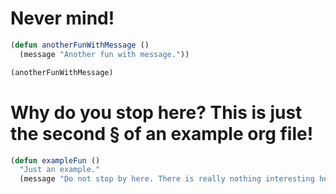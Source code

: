 * Never mind!

#+begin_src emacs-lisp
(defun anotherFunWithMessage ()
  (message "Another fun with message."))

(anotherFunWithMessage)
#+end_src

* Why do you stop here? This is just the second § of an example org file!

#+begin_src emacs-lisp
(defun exampleFun ()
  "Just an example."
  (message "Do not stop by here. There is really nothing interesting here!"))
#+end_src
